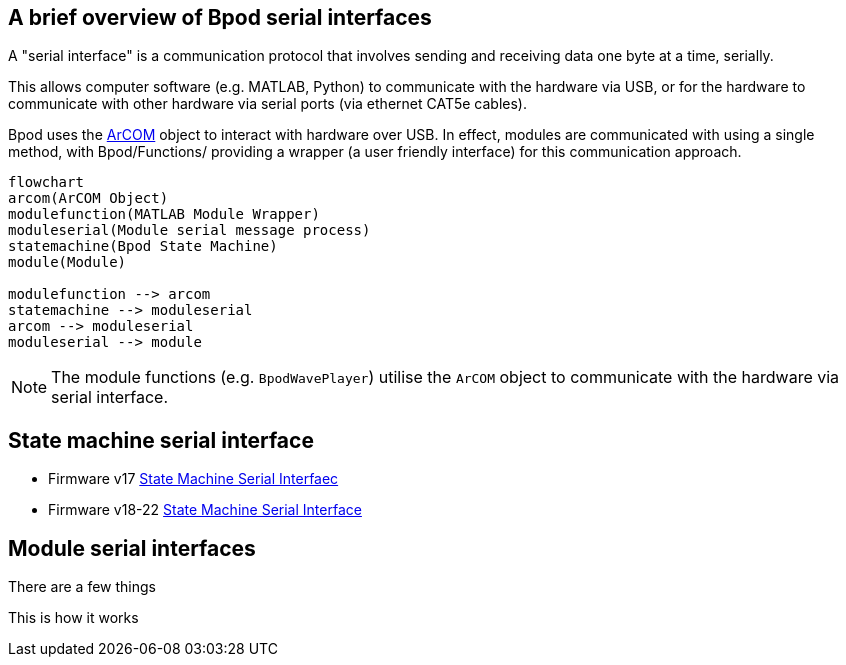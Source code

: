 == A brief overview of Bpod serial interfaces
A "serial interface" is a communication protocol that involves sending and receiving data one byte at a time, serially. 

This allows computer software (e.g. MATLAB, Python) to communicate with the hardware via USB, or for the hardware to communicate with other hardware via serial ports (via ethernet CAT5e cables).

Bpod uses the https://github.com/sanworks/Bpod_Gen2/blob/master/Functions/Internal%20Functions/ArCOM/ArCOMObject_Bpod.m[ArCOM] object to interact with hardware over USB. In effect, modules are communicated with using a single method, with Bpod/Functions/ providing a wrapper (a user friendly interface) for this communication approach.

[source, mermaid]
....
flowchart
arcom(ArCOM Object)
modulefunction(MATLAB Module Wrapper)
moduleserial(Module serial message process)
statemachine(Bpod State Machine)
module(Module)

modulefunction --> arcom
statemachine --> moduleserial
arcom --> moduleserial
moduleserial --> module

....


NOTE: The module functions (e.g. `BpodWavePlayer`) utilise the `ArCOM` object to communicate with the hardware via serial interface.

== State machine serial interface

- Firmware v17 https://sites.google.com/site/bpoddocumentation/user-guide/serial-interfaces/statemachineserialinterface?authuser=0[State Machine Serial Interfaec]
- Firmware v18-22 https://sites.google.com/site/bpoddocumentation/user-guide/serial-interfaces/fsm_interface_v18?authuser=0[State Machine Serial Interface]




== Module serial interfaces

There are a few things


This is how it works